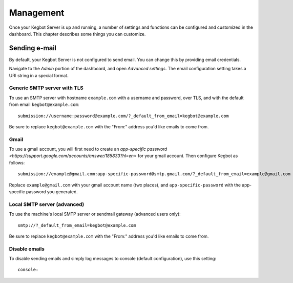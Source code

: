 .. _management:

Management
==========

Once your Kegbot Server is up and running, a number of settings and functions
can be configured and customized in the dashboard. This chapter describes
some things you can customize.

Sending e-mail
--------------

By default, your Kegbot Server is not configured to send email. You can
change this by providing email credentials.

Navigate to the *Admin* portion of the dashboard, and open *Advanced settings*.
The email configuration setting takes a URI string in a special format.

Generic SMTP server with TLS
~~~~~~~~~~~~~~~~~~~~~~~~~~~~

To use an SMTP server with hostname ``example.com`` with a username and password,
over TLS, and with the default from email ``kegbot@example.com``::

    submission://username:password@example.com/?_default_from_email=kegbot@example.com

Be sure to replace ``kegbot@example.com`` with the "From:" address you'd like emails
to come from.

Gmail
~~~~~

To use a gmail account, you will first need to create an
`app-specific password <https://support.google.com/accounts/answer/185833?hl=en>`
for your gmail account. Then configure Kegbot as follows::

    submission://example@gmail.com:app-specific-password@smtp.gmail.com/?_default_from_email=example@gmail.com

Replace ``example@gmail.com`` with your gmail account name (two places), and
``app-specific-password`` with the app-specific password you generated.

Local SMTP server (advanced)
~~~~~~~~~~~~~~~~~~~~~~~~~~~~

To use the machine's local SMTP server or sendmail gateway (advanced users only)::

    smtp://?_default_from_email=kegbot@example.com

Be sure to replace ``kegbot@example.com`` with the "From:" address you'd like emails
to come from.

Disable emails
~~~~~~~~~~~~~~

To disable sending emails and simply log messages to console (default
configuration), use this setting::

    console:
